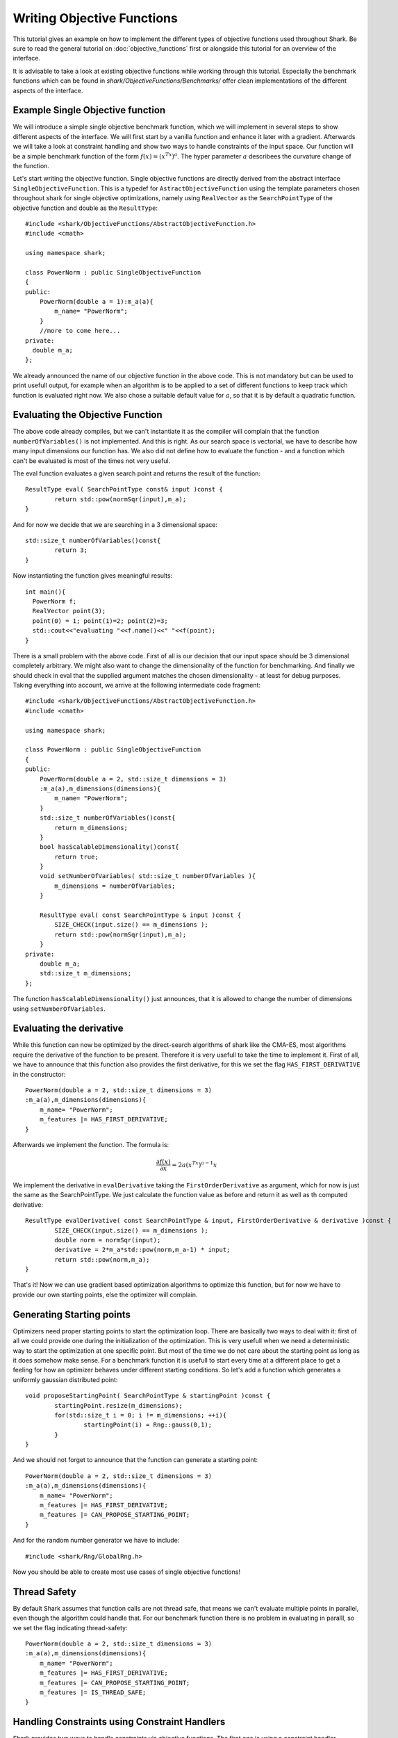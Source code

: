 
Writing Objective Functions
===============================

This tutorial gives an example on how to implement the different types of objective functions used throughout Shark.
Be sure to read the general tutorial on :doc:`objective_functions` first or alongside this tutorial for an overview of the interface.

It is advisable to take a look at existing objective functions while working through this tutorial. 
Especially the benchmark functions which can be found in `shark/ObjectiveFunctions/Benchmarks/` 
offer clean implementations of the different aspects of the interface.

Example Single Objective function 
-----------------------------------

We will introduce a simple single objective benchmark function, which we will implement in several steps 
to show different aspects of the interface. We will first start by a vanilla function and enhance 
it later with a gradient. Afterwards we will take a look at constraint
handling and show two ways to handle constraints of the input space. 
Our function will be a simple benchmark function of the form :math:`f(x)=(x^Tx)^a`. The hyper parameter :math:`a` 
describees the curvature change of the function.

Let's start writing the objective function. Single objective functions are directly derived from
the abstract interface ``SingleObjectiveFunction``. This is a typedef for ``AstractObjectiveFunction`` using the template parameters
chosen throughout shark for single objective optimizations, namely using
``RealVector`` as the ``SearchPointType`` of the objective function and double as the ``ResultType``::
	
	#include <shark/ObjectiveFunctions/AbstractObjectiveFunction.h>
	#include <cmath>
	
	using namespace shark;
	
	class PowerNorm : public SingleObjectiveFunction
	{
	public:
	    PowerNorm(double a = 1):m_a(a){
		m_name= "PowerNorm";
	    }
	    //more to come here...
	private:
	  double m_a; 
	};

We already announced the name of our objective function in the above code. This is not mandatory but can be used to print usefull 
output,  for example when an algorithm is to be applied to a set of different functions to keep track which function is 
evaluated right now. We also chose a suitable default value for :math:`a`, so that it is by default a quadratic function. 


Evaluating the Objective Function
-----------------------------------

The above code already compiles, but we can't instantiate it as the compiler will complain that the function ``numberOfVariables()``
is not implemented. And this is right. As our search space is vectorial, we have to describe how many input dimensions our function 
has. We also did not define how to evaluate the function - and a function which can't be evaluated is most of the times 
not very useful.

The eval function evaluates a given search point and returns the result of the function::

	ResultType eval( SearchPointType const& input )const {
		return std::pow(normSqr(input),m_a);
	}

And for now we decide that we are searching in a 3 dimensional space::

	std::size_t numberOfVariables()const{
		return 3;
	}
	
Now instantiating the function gives meaningful results::

	int main(){
	  PowerNorm f;
	  RealVector point(3);
	  point(0) = 1; point(1)=2; point(2)=3;
	  std::cout<<"evaluating "<<f.name()<<" "<<f(point);
	}

There is a small problem with the above code. First of all is our decision that our input space should be 3 dimensional completely
arbitrary. We might also want to change the dimensionality of the function for benchmarking. And finally we should check
in eval that the supplied argument matches the chosen dimensionality - at least for debug purposes. 
Taking everything into account, we arrive at the following intermediate code fragment::

	#include <shark/ObjectiveFunctions/AbstractObjectiveFunction.h>
	#include <cmath>
	
	using namespace shark;
	
	class PowerNorm : public SingleObjectiveFunction
	{
	public:
	    PowerNorm(double a = 2, std::size_t dimensions = 3)
	    :m_a(a),m_dimensions(dimensions){
		m_name= "PowerNorm";
	    }
	    std::size_t numberOfVariables()const{
		return m_dimensions;
	    }
	    bool hasScalableDimensionality()const{
		return true;
	    }
	    void setNumberOfVariables( std::size_t numberOfVariables ){
		m_dimensions = numberOfVariables;
	    }
	    
	    ResultType eval( const SearchPointType & input )const {
		SIZE_CHECK(input.size() == m_dimensions );
		return std::pow(normSqr(input),m_a);
	    }
	private:
	    double m_a; 
	    std::size_t m_dimensions;
	};

The function ``hasScalableDimensionality()`` just announces, that it is allowed to change the number of dimensions using 
``setNumberOfVariables``.

Evaluating the derivative
------------------------------------

While this function can now be optimized by the direct-search algorithms of shark like the CMA-ES, most algorithms require the 
derivative of the function to be present. Therefore it is very usefull to take the time to implement it. First of all, we have
to announce that this function also provides the first derivative, for this we set the flag ``HAS_FIRST_DERIVATIVE`` in the
constructor::

	PowerNorm(double a = 2, std::size_t dimensions = 3)
	:m_a(a),m_dimensions(dimensions){
	    m_name= "PowerNorm";
	    m_features |= HAS_FIRST_DERIVATIVE;
	}
	
Afterwards we implement the function. The formula is:

.. math::
  \frac{\partial f(x)}{\partial x} = 2a(x^Tx)^{a-1} x

We implement the derivative in ``evalDerivative`` taking the ``FirstOrderDerivative`` as argument, which for now is just the same as the SearchPointType.
We just calculate the function value as before and return it as well as th computed derivative::

	ResultType evalDerivative( const SearchPointType & input, FirstOrderDerivative & derivative )const {
		SIZE_CHECK(input.size() == m_dimensions );
		double norm = normSqr(input);
		derivative = 2*m_a*std::pow(norm,m_a-1) * input;
		return std::pow(norm,m_a);
	}

That's it! Now we can use gradient based optimization algorithms to optimize this function, but for now we have to provide our 
own starting points, else the optimizer will complain.

Generating Starting points
----------------------------------------

Optimizers need proper starting points to start the optimization loop. There are basically two ways to deal with it: first of all
we could provide one during the initialization of the optimization. This is very usefull when we need a deterministic way to start 
the optimization at one specific point. But most of the time we do not care about the starting point as long as it does somehow make
sense. For a benchmark function it  is usefull to start every time at a different place to get a feeling for how an optimizer 
behaves under different starting conditions. So let's add a function which generates a uniformly gaussian distributed point::

	void proposeStartingPoint( SearchPointType & startingPoint )const {
		startingPoint.resize(m_dimensions);
		for(std::size_t i = 0; i != m_dimensions; ++i){
			startingPoint(i) = Rng::gauss(0,1);
		}
	}

And we should not forget to announce that the function can generate a starting point::

	PowerNorm(double a = 2, std::size_t dimensions = 3)
	:m_a(a),m_dimensions(dimensions){
	    m_name= "PowerNorm";
	    m_features |= HAS_FIRST_DERIVATIVE;
	    m_features |= CAN_PROPOSE_STARTING_POINT;
	}

And for the random number generator we have to include::

	#include <shark/Rng/GlobalRng.h>

Now you should be able to create most use cases of single objective functions!

Thread Safety
----------------

By default Shark assumes that function calls are not thread safe, that means we can't evaluate multiple points in parallel, even though the algorithm could handle that.
For our benchmark function there is no problem in evaluating in paralll, so we set the flag indicating thread-safety::

	PowerNorm(double a = 2, std::size_t dimensions = 3)
	:m_a(a),m_dimensions(dimensions){
	    m_name= "PowerNorm";
	    m_features |= HAS_FIRST_DERIVATIVE;
	    m_features |= CAN_PROPOSE_STARTING_POINT;
	    m_features |= IS_THREAD_SAFE;
	}

Handling Constraints using Constraint Handlers
---------------------------------------------------

Shark provides two ways to handle constraints via objective functions. The first one is using a constraint handler. 
Constraint handlers serve two purposes: first they offer an reusable interface for often used types of constraints
and second they offer specific information for some kinds of constraints. Right now shark does only offer a handler and optimizers
for simple box constraints, i.e. for every input dimension :math:`x_i` holds :math:`l_i \leq x_i \leq u_i`. An optimizer might
now query the function whether it is constrained, has an constraint handler and whether the handler itself represents box constraints.
In this case it might use a different optimization setting, or refuse to optimize as it does not work for this type of constraints.

Let's constrain our function above to the box of :math:`[0,1]^n`::

	#include <shark/ObjectiveFunctions/AbstractObjectiveFunction.h>
	#include <shark/ObjectiveFunctions/BoxConstraintHandler.h>
	#include <cmath>
	
	using namespace shark;
	
	class PowerNorm : public SingleObjectiveFunction
	{
	public:
	    PowerNorm(double a = 2, std::size_t dimensions = 3)
	    :m_a(a),m_handler(dimensions,0,1){
		m_name= "PowerNorm";
		announceConstraintHandler(&m_handler);
	    }
	    std::size_t numberOfVariables()const{
		return m_handler.dimensions();
	    }
	    bool hasScalableDimensionality()const{
		return true;
	    }
	    void setNumberOfVariables( std::size_t numberOfVariables ){
		m_handler.setBounds(numberOfVariables,0,1);
	    }
	    
	    ResultType eval( const SearchPointType & input )const {
		if(!m_handler.isFeasible(input))
		    throw SHARKEXCEPTION("input point not feasible");
		return std::pow(normSqr(input),m_a);
	    }
	private:
	    double m_a; 
	    BoxConstraintHandler<SearchPointType> m_handler;
	};
	
So what did happen? first of all we removed th variable storing the dimensionality as this is now governed by the handler. 
In the constructor, we initialize it with the right dimensionality and the uniform lower and upper bound - this could also be
vectors of the correct size, if the bounds happen to be differently for every variable.
When the functions' dimensionality is changed, we have to update the handler to have the right dimensionality again.
And in eval we finally check, whether the point is feasible. In the constructor there is another magic function, called 
``announceConstraintHandler``. This tells the base class that a constraint handler is available and it will set up the proper flags depending on the
capabilities of the handler.
After this call, all the virtual functions used for constraint handling can be called and are calling the handlers function. Another
nice feature in this case is, that we get the starting points for free, as the handler can generate points uniformly inside the 
feasible region. But of course this behavior can still be overwritten if a different scheme is needed.
Now, that was rather simple!

Handling Constraints without Constraint Handlers
---------------------------------------------------
We will now try to implement the above handler directly in the objective function. Please take into account that other constraints aside from the box constraints
are not well supported and that in the general interface there is no way to get more specific information about the particular constraints.

For Box-Constraints we can support the full range of possible functions, but the minimum requirement of a constraint objective function is that it can check whether
a point is feasible or not. In our case we only hav to check whether every value of a point is between 0 and 1::

	bool isFeasible( const SearchPointType & input) const {
		SIZE_CHECK(input.size() == m_dimensions);
		for(std::size_t i = 0; i != m_dimensions; ++i){
			if (input(i) < 0 || input(i) > 1)
				return false;
		}
		return true;
	}

secondly some algorithms might profit from the ability of the function to find the closest feasible point to an infeasible point, this might not be 
possible for all types of constraints, so this is an optional feature::

	void closestFeasible( SearchPointType & input ) const {
		SIZE_CHECK(input.size() == m_dimensions);
		for(std::size_t i = 0; i != m_dimensions; ++i){
			input(i) = std::max(0.0,std::min(1.0,input(i)));
		}
	}

We also need to update our way we generate random points::

	void proposeStartingPoint( SearchPointType & startingPoint )const {
		startingPoint.resize(m_dimensions);
		for(std::size_t i = 0; i != m_dimensions; ++i){
			startingPoint(i) = Rng::uni(0,1);//uniform distributed between 0 and 1
		}
	}
	
Having all this in place, we have to set the proper flags announcing the capabilities of the function::

	PowerNorm(double a = 2, std::size_t dimensions = 3)
	:m_a(a),m_dimensions(dimensions){
	    m_name= "PowerNorm";
	    m_features |= HAS_FIRST_DERIVATIVE;
	    m_features |= CAN_PROPOSE_STARTING_POINT;
	    m_features |= IS_CONSTRAINED_FEATURE;
	    m_features |= CAN_PROVIDE_CLOSEST_FEASIBLE;
	}
	
Multi-Objective Functions
---------------------------------------------------

Multi objective functions are basically the same as single-objective functions, only that they offer a vectorial return type and are derived from MultiObjectiveFunction,
which is only another typedef for AbstractObjectiveFunction with a different template parameter for the ``ResultType``. So the above tutorial
also holds for multi-objective functions - with the only quirk, that you can't calculate derivatives right now. We also need to tell the function, how many objectives we are 
going to represent with it and whether the number of objectives might be changed::

	class PowerNorm : public MultiObjectiveFunction
	{
	public:
	    PowerNorm(double a = 2, std::size_t dimensions = 3, std::size_t objectives = 2)
	    :m_a(a),m_dimensions(dimensions), m_objectives(objectives){
		m_name= "PowerNorm";
	    }
	    std::size_t numberOfVariables()const{
		return m_dimensions;
	    }
	    bool hasScalableDimensionality()const{
		return true;
	    }
	    void setNumberOfVariables( std::size_t numberOfVariables ){
		m_dimensions = numberOfVariables;
	    }
	    std::size_t numberOfObjectives()const{
		return m_objectives;
	    }
	    bool hasScalableObjectives()const{
		return true;
	    }
	    void setNumberOfObjectives( std::size_t numberOfObjectives ){
		m_objectives = numberOfObjectives;
	    }
	    
	    ResultType eval( const SearchPointType & input )const {
		SIZE_CHECK(input.size() == m_dimensions );
		ResultType result(m_objectives);
		result(0) = std::pow(normSqr(input),m_a);
		//more objectives here...
		return result;
	    }
	private:
	    double m_a; 
	    std::size_t m_dimensions;
	    std::size_t m_objectives;
	};



